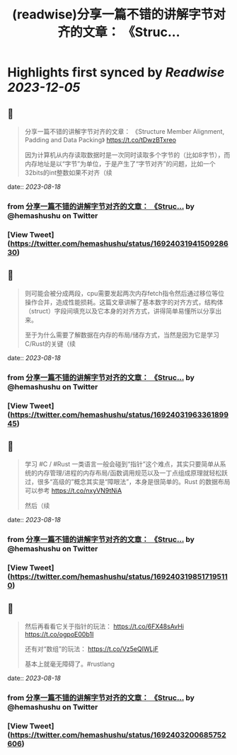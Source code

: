 :PROPERTIES:
:title: (readwise)分享一篇不错的讲解字节对齐的文章： 《Struc...
:END:

:PROPERTIES:
:author: [[hemashushu on Twitter]]
:full-title: "分享一篇不错的讲解字节对齐的文章： 《Struc..."
:category: [[tweets]]
:url: https://twitter.com/hemashushu/status/1692403194150928630
:image-url: https://pbs.twimg.com/profile_images/532876409987813377/mdhchUId.png
:END:

* Highlights first synced by [[Readwise]] [[2023-12-05]]
** 📌
#+BEGIN_QUOTE
分享一篇不错的讲解字节对齐的文章：
《Structure Member Alignment, Padding and Data Packing》
https://t.co/tDwzBTxreo

因为计算机从内存读取数据时是一次同时读取多个字节的（比如8字节），而内存地址是以“字节”为单位，于是产生了“字节对齐”的问题，比如一个32bits的int整数如果不对齐（续 
#+END_QUOTE
    date:: [[2023-08-18]]
*** from _分享一篇不错的讲解字节对齐的文章： 《Struc..._ by @hemashushu on Twitter
*** [View Tweet](https://twitter.com/hemashushu/status/1692403194150928630)
** 📌
#+BEGIN_QUOTE
则可能会被分成两段，cpu需要发起两次内存fetch指令然后通过移位等位操作合并，造成性能损耗。这篇文章讲解了基本数字的对齐方式，结构体（struct）字段间填充以及它本身的对齐方式，讲得简单易懂所以分享出来。

至于为什么需要了解数据在内存的布局/储存方式，当然是因为它是学习C/Rust的关键（续 
#+END_QUOTE
    date:: [[2023-08-18]]
*** from _分享一篇不错的讲解字节对齐的文章： 《Struc..._ by @hemashushu on Twitter
*** [View Tweet](https://twitter.com/hemashushu/status/1692403196336189945)
** 📌
#+BEGIN_QUOTE
学习 #C / #Rust 一类语言一般会碰到“指针”这个难点，其实只要简单从系统的内存管理/进程的内存布局/函数调用规范以及一丁点组成原理就轻松跃过，很多“高级的”概念其实是“障眼法”，本身是很简单的。Rust 的数据布局可以参考
https://t.co/nxyVN9tNiA

然后（续 
#+END_QUOTE
    date:: [[2023-08-18]]
*** from _分享一篇不错的讲解字节对齐的文章： 《Struc..._ by @hemashushu on Twitter
*** [View Tweet](https://twitter.com/hemashushu/status/1692403198517195110)
** 📌
#+BEGIN_QUOTE
然后再看看它关于指针的玩法：
https://t.co/6FX48sAvHi
https://t.co/ogpoE00b1I

还有对“数组”的玩法：
https://t.co/Vz5eQIWLjF

基本上就毫无障碍了。#rustlang 
#+END_QUOTE
    date:: [[2023-08-18]]
*** from _分享一篇不错的讲解字节对齐的文章： 《Struc..._ by @hemashushu on Twitter
*** [View Tweet](https://twitter.com/hemashushu/status/1692403200685752606)